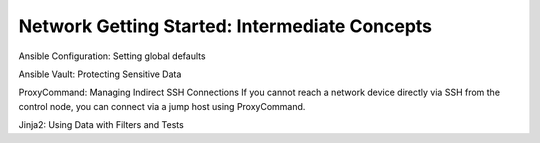 Network Getting Started: Intermediate Concepts
======================================================

Ansible Configuration: Setting global defaults

Ansible Vault: Protecting Sensitive Data

ProxyCommand: Managing Indirect SSH Connections
If you cannot reach a network device directly via SSH from the control node, you can connect via a jump host using ProxyCommand. 

Jinja2: Using Data with Filters and Tests


